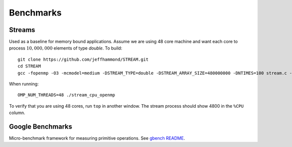 .. SPDX-FileCopyrightText: Intel Corporation
..
.. SPDX-License-Identifier: BSD-3-Clause

============
 Benchmarks
============

Streams
=======

Used as a baseline for memory bound applications. Assume we are using
48 core machine and want each core to process :math:`10,000,000`
elements of type `double`. To build::

  git clone https://github.com/jeffhammond/STREAM.git
  cd STREAM
  gcc -fopenmp -O3 -mcmodel=medium -DSTREAM_TYPE=double -DSTREAM_ARRAY_SIZE=480000000 -DNTIMES=100 stream.c -o stream_cpu_openmp

When running::

  OMP_NUM_THREADS=48 ./stream_cpu_openmp

To verify that you are using 48 cores, run ``top`` in another
window. The stream process should show 4800 in the ``%CPU`` column.

Google Benchmarks
=================

Micro-benchmark framework for measuring primitive operations. See
`gbench README`_.

.. _`gbench README`: gbench/README.rst

